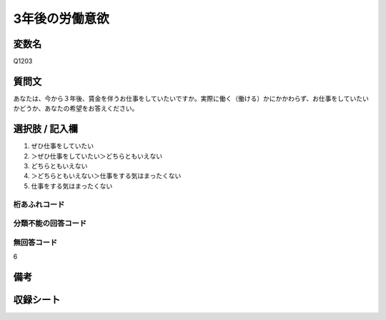 .. title:: Q1203
.. rst-class:: item

====================================================================================================
3年後の労働意欲
====================================================================================================

.. rst-class:: varname

変数名
==================

Q1203

.. rst-class:: question

質問文
==================


あなたは、今から３年後、賃金を伴うお仕事をしていたいですか。実際に働く（働ける）かにかかわらず、お仕事をしていたいかどうか、あなたの希望をお答えください。



.. rst-class:: answer

選択肢 / 記入欄
======================

1. ぜひ仕事をしていたい
2. ＞ぜひ仕事をしていたい＞どちらともいえない
3. どちらともいえない
4. ＞どちらともいえない＞仕事をする気はまったくない
5. 仕事をする気はまったくない
  



.. rst-class:: overflow

桁あふれコード
-------------------------------
  


.. rst-class:: not_classified

分類不能の回答コード
-------------------------------------
  


.. rst-class:: not_available

無回答コード
-------------------------------------
6


.. rst-class:: bikou

備考
==================
 



.. rst-class:: include_sheet

収録シート
=======================================
.. hlist::
   :columns: 3
   
   
   * p23_4
   
   * p24_4
   
   * p25_4
   
   * p26_4
   
   * p27_4
   
   * p28_4
   
   


.. index:: Q1203